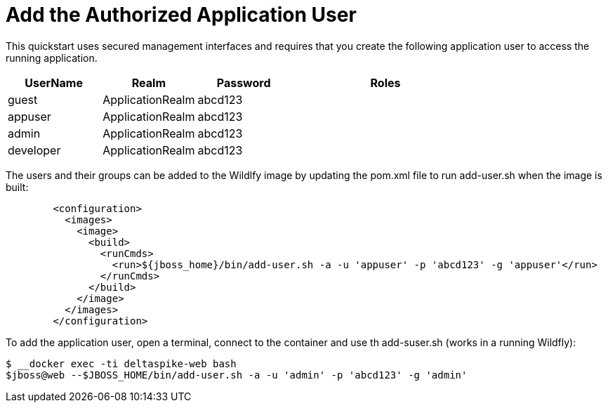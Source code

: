 [[add_the_application_user]]
= Add the Authorized Application User

// Note: The group ID syntax must be defined in the calling topic.
// using the document attribute :app-user-groups:
// Use a comma-delimited list to define more than one group.
//
// :app-user-groups: guest, users

ifdef::app-user-groups[]
:app-group-list: {app-user-groups}
:app-group-command: -g '{app-user-groups}'
endif::app-user-groups[]

ifndef::app-user-groups[]
:app-group-list:
:app-group-command:
endif::app-user-groups[]

This quickstart uses secured management interfaces and requires that you create the following application user to access the running application.

[cols="20%,20%,20%,40%",options="headers"]
|===
|UserName |Realm |Password |Roles

|guest |ApplicationRealm |abcd123 |{app-group-list}
|appuser |ApplicationRealm |abcd123 |{app-group-list}
|admin |ApplicationRealm |abcd123 |{app-group-list}
|developer |ApplicationRealm |abcd123 |{app-group-list}
|===

The users and their groups can be added to the Wildlfy image by updating the pom.xml file to run add-user.sh when the image is built:
[source,subs="+quotes,attributes+",options="nowrap"]
----
	<configuration>
	  <images>
	    <image>
	      <build>
		<runCmds>
		  <run>${jboss_home}/bin/add-user.sh -a -u 'appuser' -p 'abcd123' -g 'appuser'</run>
		</runCmds>
	      </build>
	    </image>
	  </images>
	</configuration>
----


To add the application user, open a terminal, connect to the container and use th add-suser.sh (works in a running Wildfly):
[source,subs="+quotes,attributes+",options="nowrap"]
----
$ __docker exec -ti deltaspike-web bash
$jboss@web --$JBOSS_HOME/bin/add-user.sh -a -u 'admin' -p 'abcd123' -g 'admin' {app-group-command}
----

